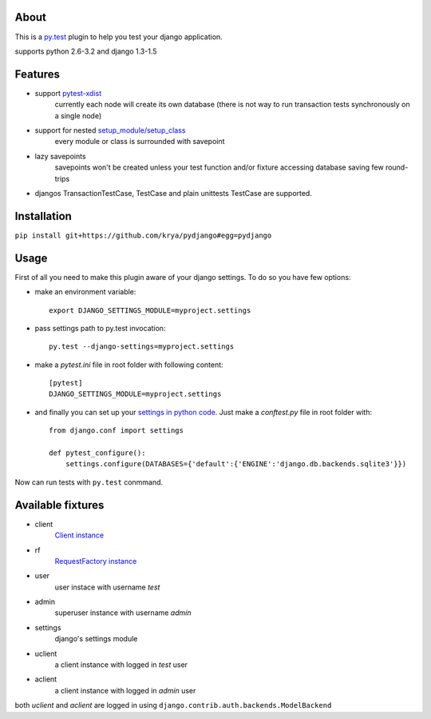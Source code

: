 About
-----
This is a `py.test <http://pytest.org/>`_ plugin to help you test your django application.

supports python 2.6-3.2 and django 1.3-1.5

.. image:: https://travis-ci.org/krya/pydjango.png

Features
--------
* support `pytest-xdist <http://pypi.python.org/pypi/pytest-xdist>`_
    currently each node will create its own database (there is not way to run transaction tests synchronously on a single node)
* support for nested `setup_module/setup_class <http://pytest.org/latest/xunit_setup.html>`_
    every module or class is surrounded with savepoint
* lazy savepoints
    savepoints won't be created unless your test function and/or fixture accessing database saving few round-trips
* djangos TransactionTestCase, TestCase and plain unittests TestCase are supported.

Installation
------------
``pip install git+https://github.com/krya/pydjango#egg=pydjango``

Usage
-----
First of all you need to make this plugin aware of your django settings. To do so you have few options:

* make an environment variable: ::

    export DJANGO_SETTINGS_MODULE=myproject.settings

* pass settings path to py.test invocation: ::

    py.test --django-settings=myproject.settings

* make a `pytest.ini` file in root folder with following content: ::

    [pytest]
    DJANGO_SETTINGS_MODULE=myproject.settings

* and finally you can set up your `settings in python code <https://docs.djangoproject.com/en/1.4/topics/settings/#using-settings-without-setting-django-settings-module>`_. Just make a `conftest.py`
  file in root folder with: ::

    from django.conf import settings

    def pytest_configure():
        settings.configure(DATABASES={'default':{'ENGINE':'django.db.backends.sqlite3'}})


Now can run tests with ``py.test`` conmmand.


Available fixtures
------------------
* client
    `Client instance <https://docs.djangoproject.com/en/1.4/topics/testing/#module-django.test.client>`_
* rf
    `RequestFactory instance <https://docs.djangoproject.com/en/1.4/topics/testing/#django.test.client.RequestFactory:>`_
* user
    user instace with username `test`
* admin
    superuser instance with username `admin`
* settings
    django's settings module
* uclient
    a client instance with logged in `test` user
* aclient
    a client instance with logged in `admin` user

both `uclient` and `aclient` are logged in using ``django.contrib.auth.backends.ModelBackend``
